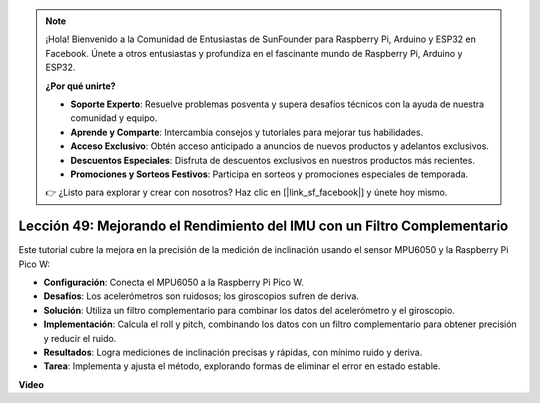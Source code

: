 .. note::

    ¡Hola! Bienvenido a la Comunidad de Entusiastas de SunFounder para Raspberry Pi, Arduino y ESP32 en Facebook. Únete a otros entusiastas y profundiza en el fascinante mundo de Raspberry Pi, Arduino y ESP32.

    **¿Por qué unirte?**

    - **Soporte Experto**: Resuelve problemas posventa y supera desafíos técnicos con la ayuda de nuestra comunidad y equipo.
    - **Aprende y Comparte**: Intercambia consejos y tutoriales para mejorar tus habilidades.
    - **Acceso Exclusivo**: Obtén acceso anticipado a anuncios de nuevos productos y adelantos exclusivos.
    - **Descuentos Especiales**: Disfruta de descuentos exclusivos en nuestros productos más recientes.
    - **Promociones y Sorteos Festivos**: Participa en sorteos y promociones especiales de temporada.

    👉 ¿Listo para explorar y crear con nosotros? Haz clic en [|link_sf_facebook|] y únete hoy mismo.

Lección 49: Mejorando el Rendimiento del IMU con un Filtro Complementario
=============================================================================

Este tutorial cubre la mejora en la precisión de la medición de inclinación usando el sensor MPU6050 y la Raspberry Pi Pico W:

* **Configuración**: Conecta el MPU6050 a la Raspberry Pi Pico W.
* **Desafíos**: Los acelerómetros son ruidosos; los giroscopios sufren de deriva.
* **Solución**: Utiliza un filtro complementario para combinar los datos del acelerómetro y el giroscopio.
* **Implementación**: Calcula el roll y pitch, combinando los datos con un filtro complementario para obtener precisión y reducir el ruido.
* **Resultados**: Logra mediciones de inclinación precisas y rápidas, con mínimo ruido y deriva.
* **Tarea**: Implementa y ajusta el método, explorando formas de eliminar el error en estado estable.

**Video**

.. raw:: html

    <iframe width="700" height="500" src="https://www.youtube.com/embed/CFuEokTJn5s?si=ploRdiueh3f4mQBL" title="YouTube video player" frameborder="0" allow="accelerometer; autoplay; clipboard-write; encrypted-media; gyroscope; picture-in-picture; web-share" allowfullscreen></iframe>
